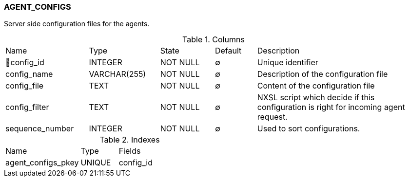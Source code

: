 [[t-agent-configs]]
=== AGENT_CONFIGS

Server side configuration files for the agents.

.Columns
[cols="20,17,13,10,40a"]
|===
|Name|Type|State|Default|Description
|🔑config_id
|INTEGER
|NOT NULL
|∅
|Unique identifier

|config_name
|VARCHAR(255)
|NOT NULL
|∅
|Description of the configuration file

|config_file
|TEXT
|NOT NULL
|∅
|Content of the configuration file

|config_filter
|TEXT
|NOT NULL
|∅
|NXSL script which decide if this configuration is right for incoming agent request.

|sequence_number
|INTEGER
|NOT NULL
|∅
|Used to sort configurations.
|===

.Indexes
[cols="30,15,55a"]
|===
|Name|Type|Fields
|agent_configs_pkey
|UNIQUE
|config_id

|===
